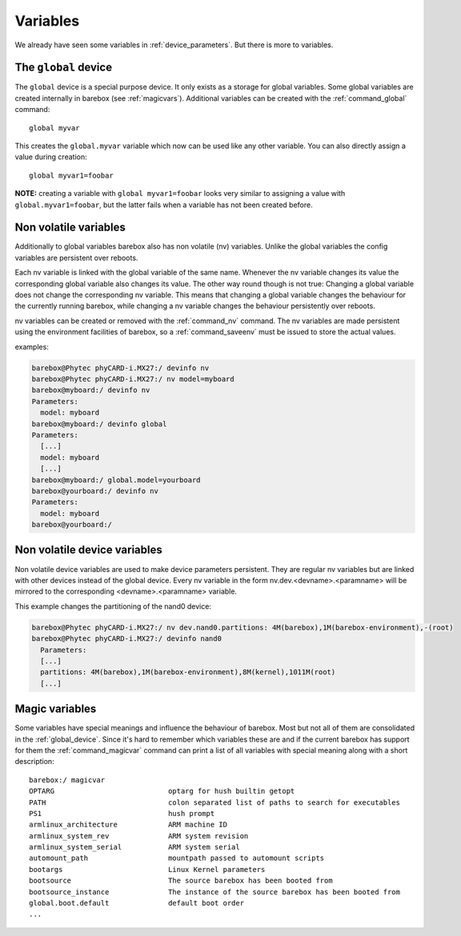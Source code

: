 Variables
=========

We already have seen some variables in :ref:`device_parameters`. But
there is more to variables.

.. _global_device:

The ``global`` device
---------------------

The ``global`` device is a special purpose device. It only exists as a
storage for global variables. Some global variables are created internally
in barebox (see :ref:`magicvars`). Additional variables can be created with
the :ref:`command_global` command::

  global myvar

This creates the ``global.myvar`` variable which now can be used like any
other variable. You can also directly assign a value during creation::

  global myvar1=foobar

**NOTE:** creating a variable with ``global myvar1=foobar`` looks very similar
to assigning a value with ``global.myvar1=foobar``, but the latter fails when
a variable has not been created before.

.. _config_device:

Non volatile variables
----------------------

Additionally to global variables barebox also has non volatile (nv) variables.
Unlike the global variables the config variables are persistent over reboots.

Each nv variable is linked with the global variable of the same name.
Whenever the nv variable changes its value the corresponding global
variable also changes its value. The other way round though is not true:
Changing a global variable does not change the corresponding nv variable.
This means that changing a global variable changes the behaviour for the
currently running barebox, while changing a nv variable changes the
behaviour persistently over reboots.

nv variables can be created or removed with the :ref:`command_nv`
command. The nv variables are made persistent using the environment
facilities of barebox, so a :ref:`command_saveenv` must be issued to store the
actual values.

examples:

.. code-block:: sh

  barebox@Phytec phyCARD-i.MX27:/ devinfo nv
  barebox@Phytec phyCARD-i.MX27:/ nv model=myboard
  barebox@myboard:/ devinfo nv
  Parameters:
    model: myboard
  barebox@myboard:/ devinfo global
  Parameters:
    [...]
    model: myboard
    [...]
  barebox@myboard:/ global.model=yourboard
  barebox@yourboard:/ devinfo nv
  Parameters:
    model: myboard
  barebox@yourboard:/

Non volatile device variables
-----------------------------

Non volatile device variables are used to make device parameters persistent. They
are regular nv variables but are linked with other devices instead of the global
device. Every nv variable in the form nv.dev.<devname>.<paramname> will be mirrored
to the corresponding <devname>.<paramname> variable.

This example changes the partitioning of the nand0 device:

.. code-block:: sh

  barebox@Phytec phyCARD-i.MX27:/ nv dev.nand0.partitions: 4M(barebox),1M(barebox-environment),-(root)
  barebox@Phytec phyCARD-i.MX27:/ devinfo nand0
    Parameters:
    [...]
    partitions: 4M(barebox),1M(barebox-environment),8M(kernel),1011M(root)
    [...]

.. _magicvars:

Magic variables
---------------

Some variables have special meanings and influence the behaviour
of barebox. Most but not all of them are consolidated in the :ref:`global_device`.
Since it's hard to remember which variables these are and if the current
barebox has support for them the :ref:`command_magicvar` command can print a list
of all variables with special meaning along with a short description::

  barebox:/ magicvar
  OPTARG                           optarg for hush builtin getopt
  PATH                             colon separated list of paths to search for executables
  PS1                              hush prompt
  armlinux_architecture            ARM machine ID
  armlinux_system_rev              ARM system revision
  armlinux_system_serial           ARM system serial
  automount_path                   mountpath passed to automount scripts
  bootargs                         Linux Kernel parameters
  bootsource                       The source barebox has been booted from
  bootsource_instance              The instance of the source barebox has been booted from
  global.boot.default              default boot order
  ...

